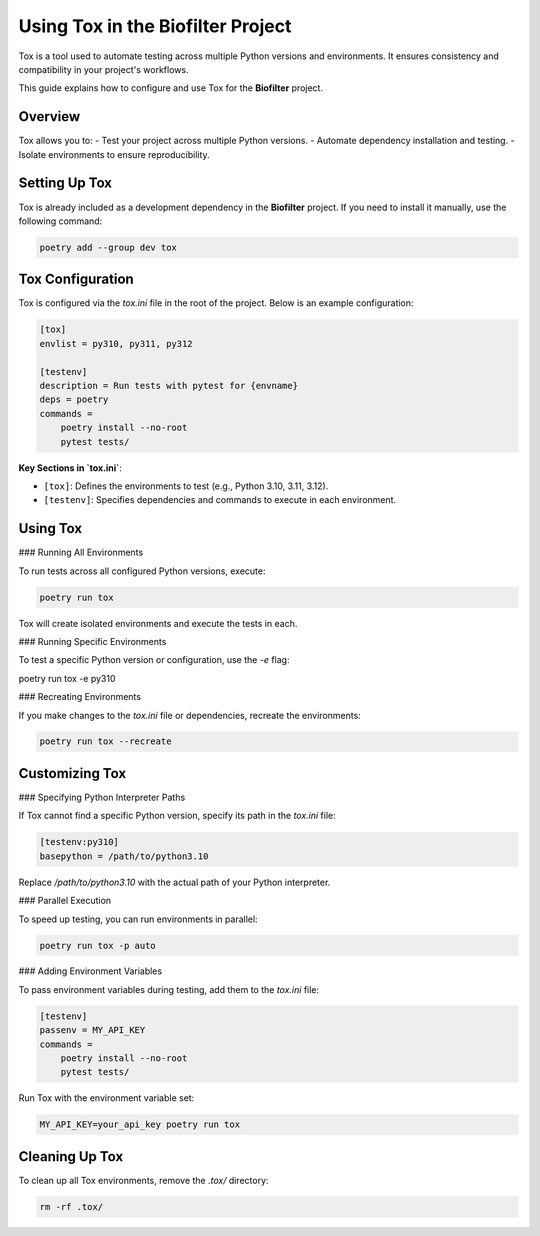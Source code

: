 Using Tox in the Biofilter Project
==================================

Tox is a tool used to automate testing across multiple Python versions and environments. It ensures consistency and compatibility in your project's workflows.

This guide explains how to configure and use Tox for the **Biofilter** project.

Overview
--------

Tox allows you to:
- Test your project across multiple Python versions.
- Automate dependency installation and testing.
- Isolate environments to ensure reproducibility.

Setting Up Tox
--------------

Tox is already included as a development dependency in the **Biofilter** project. If you need to install it manually, use the following command:

.. code-block:: bash

    poetry add --group dev tox

Tox Configuration
------------------

Tox is configured via the `tox.ini` file in the root of the project. Below is an example configuration:

.. code-block:: ini

    [tox]
    envlist = py310, py311, py312

    [testenv]
    description = Run tests with pytest for {envname}
    deps = poetry
    commands =
        poetry install --no-root
        pytest tests/

**Key Sections in `tox.ini`**:

- ``[tox]``: Defines the environments to test (e.g., Python 3.10, 3.11, 3.12).
- ``[testenv]``: Specifies dependencies and commands to execute in each environment.

Using Tox
---------

### Running All Environments

To run tests across all configured Python versions, execute:

.. code-block:: bash

    poetry run tox

Tox will create isolated environments and execute the tests in each.

### Running Specific Environments

To test a specific Python version or configuration, use the `-e` flag:

.. code-block:: bash

poetry run tox -e py310 

### Recreating Environments

If you make changes to the `tox.ini` file or dependencies, recreate the environments:

.. code-block:: bash

    poetry run tox --recreate   

Customizing Tox
---------------

### Specifying Python Interpreter Paths

If Tox cannot find a specific Python version, specify its path in the `tox.ini` file:

.. code-block:: ini

    [testenv:py310]
    basepython = /path/to/python3.10

Replace `/path/to/python3.10` with the actual path of your Python interpreter.

### Parallel Execution

To speed up testing, you can run environments in parallel:

.. code-block:: bash

    poetry run tox -p auto  

### Adding Environment Variables

To pass environment variables during testing, add them to the `tox.ini` file:

.. code-block:: ini

    [testenv]
    passenv = MY_API_KEY
    commands =
        poetry install --no-root
        pytest tests/

Run Tox with the environment variable set:

.. code-block:: bash

    MY_API_KEY=your_api_key poetry run tox

Cleaning Up Tox
---------------

To clean up all Tox environments, remove the `.tox/` directory:

.. code-block:: bash

    rm -rf .tox/
